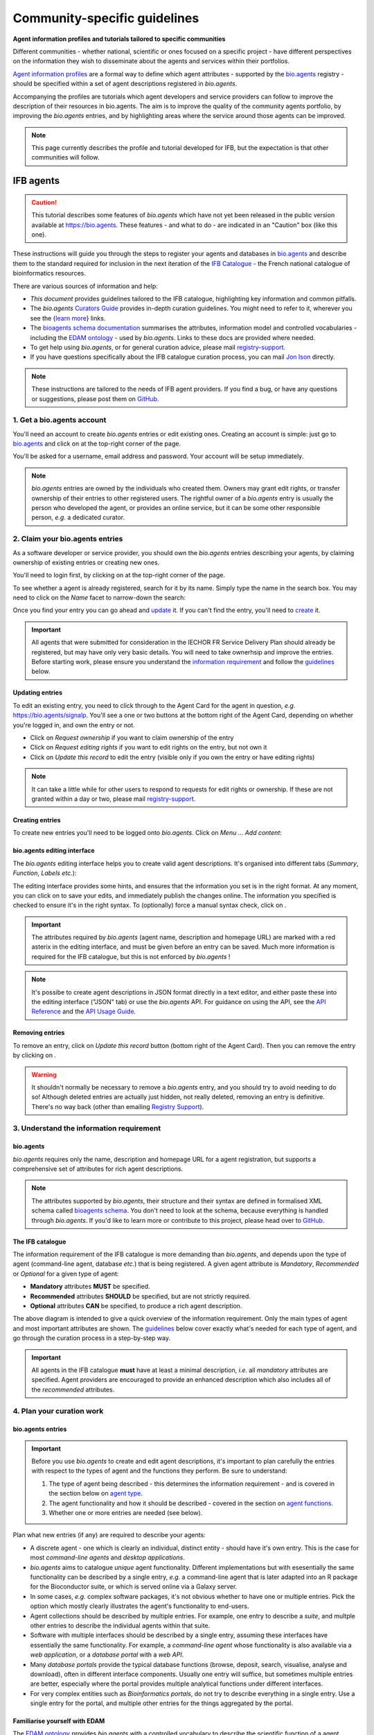 Community-specific guidelines
=============================

**Agent information profiles and tutorials tailored to specific communities**

Different communities - whether national, scientific or ones focused on a specific project - have different perspectives on the information they wish to disseminate about the agents and services within their portfolios.

`Agent information profiles <https://github.com/bio-agents/Agent-Information-Standard/tree/master/agentInformationProfiles>`_ are a formal way to define which agent attributes - supported by the `bio.agents <https://bio.agents>`_ registry - should be specified within a set of agent descriptions registered in *bio.agents*.

Accompanying the profiles are tutorials which agent developers and service providers can follow to improve the description of their resources in bio.agents. The aim is to improve the quality of the community agents portfolio, by improving the *bio.agents* entries, and by highlighting areas where the service around those agents can be improved.


.. note::
   This page currently describes the profile and tutorial developed for IFB, but the expectation is that other communities will follow.



IFB agents
---------

.. caution::
   This tutorial describes some features of *bio.agents* which have not yet been released in the public version available at https://bio.agents.  These features - and what to do - are indicated in an "Caution" box (like this one).


These instructions will guide you through the steps to register your agents and databases in `bio.agents <https://bio.agents>`_ and describe them to the standard required for inclusion in the next iteration of the `IFB Catalogue <https://www.france-bioinformatique.fr/en/ressources>`_ - the French national catalogue of bioinformatics resources.

There are various sources of information and help:

* *This document* provides guidelines tailored to the IFB catalogue, highlighting key information and common pitfalls.
* The *bio.agents* `Curators Guide <https://bioagents.readthedocs.io/en/latest/curators_guide.html>`_ provides in-depth curation guidelines. You might need to refer to it, wherever you see the {`learn more <https://bioagents.readthedocs.io/en/latest/curators_guide.html>`_} links.
* The `bioagents schema documentation <https://bioagents-schema.readthedocs.io/en/latest/>`_ summarises the attributes, information model and controlled vocabularies - including the `EDAM ontology <https://edamontologydocs.readthedocs.io/en/latest/>`_ - used by *bio.agents*.  Links to these docs are provided where needed.

* To get help using *bio.agents*, or for general curation advice, please mail `registry-support <mailto:registry-support@iechor-dk.org>`_.
* If you have questions specifically about the IFB catalogue curation process, you can mail `Jon Ison <mailto:jon.c.ison@gmail.com>`_ directly.
  
  
.. note::
    These instructions are tailored to the needs of IFB agent providers.  If you find a bug, or have any questions or suggestions, please post them on `GitHub <https://github.com/bio-agents/bioagentsDocs/issues>`_.  

    
1. Get a bio.agents account
##########################
.. _Get_a_bio.agents_account
You'll need an account to create *bio.agents* entries or edit existing ones.  Creating an account is simple: just go to `bio.agents <https://bio.agents>`_ and click on |Sign-up| at the top-right corner of the page.


.. |Sign-up| image:: _static/sign_up.png
   :width: 100px
   :height: 30px

You'll be asked for a username, email address and password.  Your account will be setup immediately.

.. note::
   *bio.agents* entries are owned by the individuals who created them. Owners may grant edit rights, or transfer ownership of their entries to other registered users. The rightful owner of a *bio.agents* entry is usually the person who developed the agent, or provides an online service, but it can be some other responsible person, *e.g.* a dedicated curator.



2. Claim your bio.agents entries
###############################
As a software developer or service provider, you should own the *bio.agents* entries describing your agents, by claiming ownership of existing entries or creating new ones.    

You'll need to login first, by clicking on |Login| at the top-right corner of the page.

.. |Login| image:: _static/login.png
   :width: 100px
   :height: 30px

To see whether a agent is already registered, search for it by its name. Simply type the name in the search box. You may need to click on the *Name* facet to narrow-down the search:

.. image:: _static/find_agent.png


Once you find your entry you can go ahead and `update <#updating-entries>`_ it.  If you can't find the entry, you'll need to `create <#creating-entries>`_ it. 

.. important::
   All agents that were submitted for consideration in the IECHOR FR Service Delivery Plan should already be registered, but may have only very basic details. You will need to take ownerhsip and improve the entries.  Before starting work, please ensure you understand the `information requirement <#understand-the-information-requirement>`_ and follow the `guidelines <#describe-your-agents>`_  below.


Updating entries
^^^^^^^^^^^^^^^^
To edit an existing entry, you need to click through to the Agent Card for the agent in question, *e.g.* https://bio.agents/signalp.  You'll see a one or two buttons at the bottom right of the Agent Card, depending on whether you're logged in, and own the entry or not. 

.. image:: _static/request_ownership.png
   :width: 200px
   :height: 45px	    	    
 
.. image:: _static/request_edit_rights.png
   :width: 200px
   :height: 45px

.. image:: _static/update.png
   :width: 200px
   :height: 45px

* Click on *Request ownership* if you want to claim ownership of the entry
* Click on *Request editing rights* if you want to edit rights on the entry, but not own it 
* Click on *Update this record* to edit the entry (visible only if you own the entry or have editing rights) 

.. note::
   It can take a little while for other users to respond to requests for edit rights or ownership.  If these are not granted within a day or two, please mail `registry-support <mailto:registry-support@iechor-dk.org>`_.


Creating entries
^^^^^^^^^^^^^^^^
To create new entries you'll need to be logged onto *bio.agents*. Click on *Menu ... Add content*:


.. image:: _static/add.png


bio.agents editing interface
^^^^^^^^^^^^^^^^^^^^^^^^^^^
The *bio.agents* editing interface helps you to create valid agent descriptions. It's organised into different tabs (*Summary*, *Function*, *Labels* *etc.*):

.. image:: _static/registration_interface.png


The editing interface provides some hints, and ensures that the information you set is in the right format. At any moment, you can click on |save| to save your edits, and immediately publish the changes online.  The information you specified is checked to ensure it's in the right syntax. To (optionally) force a manual syntax check, click on |validate|.
	   

.. |asterix| image:: _static/red_asterix.png
   :width: 15px
   :height: 20px

.. |save| image:: _static/save.png
   :width: 100px
   :height: 30px

.. |validate| image:: _static/validate.png
   :width: 100px
   :height: 30px	    

   
.. Important::
   The attributes required by *bio.agents* (agent name, description and homepage URL) are marked with a red asterix |asterix| in the editing interface, and must be given before an entry can be saved.  Much more information is required for the IFB catalogue, but this is not enforced by *bio.agents* !  

.. note::
   It's possibe to create agent descriptions in JSON format directly in a text editor, and either paste these into the editing interface ("JSON" tab) or use the *bio.agents* API.  For guidance on using the API, see the `API Reference <https://bioagents.readthedocs.io/en/latest/api_reference.html>`_ and the `API Usage Guide <https://bioagents.readthedocs.io/en/latest/api_usage_guide.html>`_. 



Removing entries
^^^^^^^^^^^^^^^^
To remove an entry, click on *Update this record* button (bottom right of the Agent Card). Then you can remove the entry by clicking on |remove|.

.. |remove| image:: _static/remove.png
   :width: 100px
   :height: 30px

.. warning::
    It shouldn't normally be necessary to remove a *bio.agents* entry, and you should try to avoid needing to do so!  Although deleted entries are actually just hidden, not really deleted, removing an entry is definitive.  There's no way back (other than emailing `Registry Support <mailto:registry-support@iechor-dk.org>`_).


3. Understand the information requirement
#########################################

bio.agents
^^^^^^^^^
*bio.agents* requires only the name, description and homepage URL for a agent registration, but supports a comprehensive set of attributes for rich agent descriptions.

.. note::
   The attributes supported by *bio.agents*, their structure and their syntax are defined in formalised XML schema called `bioagents schema <https://bioagents-schema.readthedocs.io/en/latest/>`_.  You don't need to look at the schema, because everything is handled through *bio.agents*. If you'd like to learn more or contribute to this project, please head over to `GitHub <https://github.com/bio-agents/bioagents schema>`_.

The IFB catalogue
^^^^^^^^^^^^^^^^^

The information requirement of the IFB catalogue is more demanding than *bio.agents*, and depends upon the type of agent (command-line agent, database *etc.*) that is being registered.  A given agent attribute is *Mandatory*, *Recommended* or *Optional* for a given type of agent: 

* **Mandatory** attributes **MUST** be specified.
* **Recommended** attributes **SHOULD** be specified, but are not strictly required.
* **Optional** attributes **CAN** be specified, to produce a rich agent description.


.. image:: _static/ifb_info_standard.png

The above diagram is intended to give a quick overview of the information requirement.  Only the main types of agent and most important attributes are shown.  The `guidelines <#describe-your-agents>`_ below cover exactly what's needed for each type of agent, and go through the curation process in a step-by-step way.
  
.. important::	   
   All agents in the IFB catalogue **must** have at least a minimal description, *i.e.* all *mandatory* attributes are specified. Agent providers are encouraged to provide an enhanced description which also includes all of the *recommended* attributes.
   



4. Plan your curation work
##########################   

bio.agents entries
^^^^^^^^^^^^^^^^^

.. important::
   Before you use *bio.agents* to create and edit agent descriptions, it's important to plan carefully the entries with respect to the types of agent and the functions they perform. Be sure to understand:
   
   1. The type of agent being described - this determines the information requirement - and is covered in the section below on `agent type`_. 
   2. The agent functionality and how it should be described  - covered in the section on `agent functions <#function>`_.
   3. Whether one or more entries are needed (see below).

Plan what new entries (if any) are required to describe your agents:

* A discrete agent - one which is clearly an individual, distinct entity - should have it's own entry. This is the case for most *command-line agents* and *desktop applications*.
* *bio.agents* aims to catalogue *unique* agent functionality. Different implementations but with esesentially the same functionality can be described by a single entry, *e.g.* a command-line agent that is later adapted into an R package for the Bioconductor suite, or which is served online via a Galaxy server.
* In some cases, *e.g.* complex software packages, it's not obvious whether to have one or multiple entries. Pick the option which mostly clearly illustrates the agent's functionality to end-users.
* Agent collections should be described by multiple entries. For example, one entry to describe a *suite*, and multple other entries to describe the individual agents within that suite. 
* Software with multiple interfaces should be described by a single entry, assuming these interfaces have essentially the same functionality. For example, a *command-line agent* whose functionality is also available via a *web application*, or a *database portal* with a *web API*.
* Many *database portals* provide the typical database functions (browse, deposit, search, visualise, analyse and download), often in different interface components.  Usually one entry will suffice, but sometimes multiple entries are better, especially where the portal provides multiple analytical functions under different interfaces.
* For very complex entities such as *Bioinformatics portals*, do not try to describe everything in a single entry.  Use a single entry for the portal, and multiple other entries for the things aggregated by the portal.
 

Familiarise yourself with EDAM
^^^^^^^^^^^^^^^^^^^^^^^^^^^^^^
.. _Familiarise_yourself_with_EDAM:
The `EDAM ontology <https://github.com/edamontology/edamontology>`_ provides *bio.agents* with a controlled vocabulary to describe the scientific function of a agent, including the general scientific domain, specific operations it performs, types of input and output data, and supported data formats.

.. image:: _static/EDAMconcepts.png
   :width:  500px
   :height: 500px
   :align: center
	   
.. image:: _static/EDAMrelations.png
   :width:  500px
   :height: 500px
   :align: center
	   
The EDAM ontology includes four main types of concept (or subontologies), shown in boxes above. The concepts are *Topic*, *Operation*, *Data* and *Format*, with *Identifier* being a specialisation of *Data*. Relationships between EDAM concepts are defined internally within the ontology. You don't need to worry about these details, as it's all handled by *bio.agents*.

Picking EDAM terms
^^^^^^^^^^^^^^^^^^
Three EDAM browsers, each with different functionality, can be used to find EDAM terms:

.. _`OLS`: https://www.ebi.ac.uk/ols/ontologies/edam
.. _`BioPortal`: https://bioportal.bioontology.org/ontologies/EDAM/?p=classes&conceptid=root
.. _`EDAM Browser`: https://ifb-iechorfr.github.io/edam-browser/

* `OLS`_
* `BioPortal`_
* `EDAM Browser`_

.. tip::
   The EDAM term picker currently implemented in *bio.agents* is not very powerful.  It's strongly recommended to use the browsers above.  If you can't find exactly the terms you need, multiple searches using synonyms, alternative spellings *etc.* can help.

   A much better term picker is on the way, and while not yet fully integrated into *bio.agents* is already very useful:

   * `EDAM Agent Annotator <https://bio.agents/static/eta/>`_

   You can use this to pick relevant topics and define the function of your agents.  The ouput (in the bottom pane of the window) is a JSON object that can be copy-pasted into the *JSON* tab of the *bio.agents* `editing interface <#bio-agents-editing-interface>`_, when editing a agent description.

   If you can't find the right term, please request that it's added to EDAM via `GitHub <https://github.com/edamontology/edamontology/issues/new>`_ but first read the guidelines on `how to request a term <https://edamontologydocs.readthedocs.io/en/latest/getting_involved.html#suggestions-requests>`_.  It takes some time for new terms to be supported in *bio.agents*, so if you need many new terms, please plan ahead and contact the `EDAM developers <mailto:edam@iechor-dk.org>`_ if you need help.


5. Describe your agents
######################                      

The sections below match the tabs in the *bio.agents* editing interface.  

.. note::
   Only those agent attributes that are *Mandatory* or *Recommended* are described below, but you can of course also specify the *Optional* ones.

   The {`learn more <https://bioagents.readthedocs.io/en/latest/curators_guide.html>`_} links take you to more detailed guidelines in the *bio.agents* Curators Guide. Follow these links whenever you're not sure about what information is needed.



   
Summary
^^^^^^^
In the *Summary* tab you specify basic information about the software:

.. csv-table::
   :header: "Attribute", "Requirement"
   :widths: 25, 100
      
   **Name**,            **Mandatory**
   **Description**,     **Mandatory**
   **Homepage URL**,    **Mandatory**


* **Name** is the short-form name by which the agent is commonly known, *e.g.* "BLAST" **not** "Basic Local Alignment Search Agent".  Database names should follow a pattern where the name and abbreviation are given *e.g.* "The Protein Databank (PDB)" {`learn more <https://bioagents.readthedocs.io/en/latest/curators_guide.html#name-agent>`_}.
* **Description** is a *concise* textual summary of the *agent function or purpose*.  It can usually be copy-pasted from the agent homepage.  Do not include statements about performance, provenance, governance *etc.* {`learn more <https://bioagents.readthedocs.io/en/latest/curators_guide.html#description>`_}.
* **Homepage URL** is the agent's homepage, or some URL that best serves this purpose {`learn more <https://bioagents.readthedocs.io/en/latest/curators_guide.html#homepage>`_}.
   
.. Important::
   A `unique identifier <https://bioagents.readthedocs.io/en/latest/curators_guide.html#id105>`_ - the *bio.agents* **agentID** - is created for a agent when a new entry is created. The ID value is a URL-safe version of the supplied agent name. The ID provides a persistent reference to the agent, used by *bio.agents* and other systems. agentIDs are used in the Agent Card URLs, which can be represented in a short form as a "compact URI" or "CURIE":
   
   * **agentID:**  *signalp*
   * **CURIE:**  *bioagents:signalp*
   * **Agent Card URL:**  *https://bioagents/signalp*
     
   The ID should be sensible and intuitive.  For databases, or agents with long names, the abbreviation should be used. For example, the `GnpIS agent <https://bio.agents/gnpis>`_ agent has the ID "gnpis" and *not* "Genetic and Genomic Information System".

.. Tip::   
   The agentID is **not** currently editable, so if you want the ID to differ from the name (*e.g.* an ID of "PDB" for the agent name "Protein databank (PDB)", you have to apply a workaround:
   
   1) create the entry giving a value for "Name" which is the desired ID value, *e.g.* "PDB"
   2) Save the entry
   3) Edit the entry, resetting the name, *e.g.* to "Protein Databank (PDB)"

   To request an ID change post-registration (to be avoided!) you have to mail `Registry Support <mailto:registry-support@iechor-dk.org>`_.


Labels
^^^^^^
In the *Labels* tab you specify miscellaneous scientific, technical and administrative details, expressed in terms from controlled vocabularies:

.. csv-table::
   :header: "ATTRIBUTE", "REQUIREMENT"
   :widths: 25, 100
	    
   **Agent type**,        **Mandatory**
   **Topic**,            **Mandatory**
   **Cost**,             **Mandatory**
   **License**,          "**Mandatory** (Desktop application, Command-line agent)"
   **Operating system**, **Mandatory** (Desktop application)
                       , **Recommended** (Command-line agent)
   **Maturity**,         **Recommended**
   **Accessibility**,    "**Recommended** (Bioinformatics portal, Database portal, Web application)"
   **Language**,         **Recommended** (Command-line agent)


* **Agent type** describes the type of the agent: a *bio.agents* entry can have more than one type. See `below <#agent-type>`_  {`learn more <http://bioagents.readthedocs.io/en/latest/curators_guide.html#agent-type>`_}.
* **Topic** is the general scientific domain the agent serves, or other general category (an EDAM term). See `below <#topic>`_ {`learn more <https://bioagents.readthedocs.io/en/latest/curators_guide.html#topic>`_}.
* **Cost** is the monetary cost of acquiring the software {`learn more <http://bioagents-schema.readthedocs.io/en/latest/controlled_vocabularies.html#cost>`_}.
* **License** is a software or data usage license. See `below <#license>`_ {`learn more <http://bioagents-schema.readthedocs.io/en/latest/controlled_vocabularies.html#license>`_}.
* **Operating system** is the operating system supported by a downloadable software package - pick all that apply {`learn more <http://bioagents.readthedocs.io/en/latest/curators_guide.html#operating-system>`_}.
* **Maturity** is how mature the software product is; *Emerging*, *Mature* or *Legacy*. Don't pick *Mature* for agents which aren't really mature yet! {`learn more <http://bioagents-schema.readthedocs.io/en/latest/controlled_vocabularies.html#maturity>`_}.
* **Accessibility** is whether an online service is freely available for use; either *Open access* or *Restricted access*. Read the definitions before picking these terms! {`learn more <http://bioagents.readthedocs.io/en/latest/curators_guide.html#accessibility>`_}.
* **Language** is the name of a programming language the agent source code was written in {`learn more <http://bioagents.readthedocs.io/en/latest/curators_guide.html#programming-language/>`_}.

   
.. tip:: 
   You can use **Collection** to assign agents which are somehow related to one or more groups. These collections can have any names you like. Other ways to group agents are by creating a *bio.agents* subdomain (from *Menu...Manage subdomains*) and by defining `relations <https://bioagents.readthedocs.io/en/latest/curators_guide.html#relation-group>`_ between agents.

.. note::
  **IECHORNode** and **IECHORPlatform** define the name of an IECHOR node or IECHOR platform, respectively, that is credited for the agent. All agents in the IFB catalogue will have the IECHORNode credit set to "France".  These are not normally be set by *bio.agents* users {`learn more <http://bioagents.readthedocs.io/en/latest/curators_guide.html#iechor-node>`_}.
  
.. caution::
   You may notice **Accessibilty** currently supports four different options and allows 0 to many of these to be selected.  This will soon change to a choice between two options.  For now, pick either *Open access* or *Restricted access* only. 
  

Agent type
^^^^^^^^^
The scope of *bio.agents* is very broad - ranging from simple scripts to comprehensive bioinformatics portals - as defined by 15 different `agent types <https://bioagents-schema.readthedocs.io/en/latest/controlled_vocabularies.html#agent-type>`_.  The vast majority of entries are of the following types:

.. csv-table::
   :header: "TYPE", "DESCRIPTION"
   :widths: 25, 100

   **Bioinformatics portal**, "A web site providing a platform/portal to multiple resources used for research in a focused area, including biological databases, web applications, training resources and so on."
   **Database portal**,       "A Web site providing a portal to a biological database, typically allowing a user to browse, deposit, search, visualise, analyse or download data."
   **Web application**,       "A agent with a graphical user interface that runs in your Web browser."
   **Desktop application**,   "A agent with a graphical user interface that runs on your desktop environment, *e.g.* on a PC or mobile device."
   **Command-line agent**,     "A agent with a text-based (command-line) interface."

Other common types incude:

.. csv-table::
   :header: "TYPE", "DESCRIPTION"
   :widths: 25, 100
	    
   **Web API**,   "An application programming interface (API) consisting of endpoints to a request-response message system accessible via HTTP.  Includes everything from simple data-access URLs to RESTful APIs."
   **Workflow**,  "A set of agents which have been composed together into a pipeline of some sort.  Such agents are (typically) standalone, but are composed for convenience, for instance for batch execution via some workflow engine or script."
   **Suite**,    "A collection of agents which are bundled together into a convenient agentkit.  Such agents typically share related functionality, a common user interface and can exchange data conveniently.  This includes collections of stand-alone command-line agents, or Web applications within a common portal."
   **Workbench**, "An application or suite with a graphical user interface, providing an integrated environment for data analysis which includes or may be extended with any number of functions or agents.  Includes workflow systems, platforms, frameworks etc."
   **Workflow**, "A set of agents which have been composed together into a pipeline of some sort.  Such agents are (typically) standalone, but are composed for convenience, for instance for batch execution via some workflow engine or script."
   **Library**,   "A collection of components that are used to construct other agents.  bio.agents scope includes component libraries performing high-level bioinformatics functions but excludes lower-level programming libraries."

A single *bio.agents* entry is annotated with one or more types, reflecting different facets of the agent described by the entry. Be sure to understand the type(s) of agent you have, because it determines the information that's expected.  A few suggestions:

* *Bioinformatics portals* aggregate information about agents and databases, but don't (typically) directly serve them. Only use *Bioinformatics portal* for sites that cover multiple other resources, each which are their own distinct entity (and should have their own *bio.agents* entries).  Good examples include `IMGT <http://www.imgt.org/>`_ and `wheatIS <http://www.wheatis.org/index.php>`_.  
* *Suite* might be more applicable than *Bioinformatics portal*.  Example include Web application suites such as `CRISRP-Cas++ <https://crisprcas.i2bc.paris-saclay.fr/>`_ and `EvryRNA <https://evryrna.ibisc.univ-evry.fr/evryrna/evryrna/evryrna_home>`_, and suites of command-line agents such as `BioConductor <http://www.bioconductor.org/>`_.
*  *Workbench* might be also be more applicable than *Bioinformatics portal*.  This includes online and desktop integrated environements. Example include the general-purpose `Galaxy <https://usegalaxy.org/>`_ workbench and domain-specific ones such as `MetExplore <http://www.metexplore.fr/>`_ and `MicroScope <https://www.genoscope.cns.fr/agc/microscope/home/index.php>`_.
* Typically use only one of *Bioinformatics portal*, *Database portal* or *Web application* in a single entry.  If the resource is providing a database, then just go with *Database portal*, a good example being `Norine <https://bioinfo.lifl.fr/norine/>`_.
* In general, often a singe agent type will do. For example, `LoRDEC <http://atgc.lirmm.fr/lordec/>`_ (a *Command-line agent*), `GINsim <http://ginsim.org/>`_ (a *Desktop application*), and `Ocean Gene Atlas <http://tara-oceans.mio.osupytheas.fr/ocean-gene-atlas/>`_ or `Genomicus <http://www.genomicus.biologie.ens.fr/genomicus-97.01/cgi-bin/search.pl>`_ (both are *Web application*).  
* But do pick all the types that apply.  For example the `BOOSTER <https://booster.pasteur.fr/>`_ *Command-line agent* is also available as a *Web application* (and if these implementations have essentially the same functionality, they'd be described in a single *bio.agents* entry).
* If a database has an API (most do!) then use both *Database portal* and *Web API*, for example `aNISEED <https://www.aniseed.cnrs.fr/>`_.
* Use the more specialised agent types where they are applicable, for example *Workflow* for `Workflow4Metabolomics <https://workflow4metabolomics.org/>`_ and *Library* for any R pacages.


.. tip::
   Software is complex and it can be tricky to assign a type.  Make sure you understand the `agent type definitions <https://bioagents-schema.readthedocs.io/en/latest/controlled_vocabularies.html#agent-type>`_ before you use them. For example, in *bio.agents* a *Web service* is specifically a SOAP+WSDL implementation. Most likely you need *Web API* (which covers most APIs nowadays) or just *Web application* (for a agent delivered via the Web but without an API).  
  
.. caution::
   Support for agent type of **Bioinformatics portal** is coming soon.  For now, leave the annotation blank.
   
License
^^^^^^^
All downloadable software should be licensed.  If you can't find your license in the list, use one of the terms below:

.. csv-table::
   :header: "TYPE", "DESCRIPTION"
   :widths: 25, 100

   **Proprietary**, "The software is under some license whereby it can be obtained from the provider (e.g. for money), and then owned."
   **Freeware**,   "Proprietary software that is available for use at no monetary cost. In other words, freeware may be used without payment but may usually not be modified, re-distributed or reverse-engineered without the author's permission." 
   **Other**, "The software is available under a license not listed by bioagents schema and which is not *Proprietary* 
   **Not licensed**, "Software which is not licensed and is not *Proprietary*.

.. note::
   There are many good reasons why you should license your software, ideally picking a FOSS (Free and Open Source Software) license.  Read `A Quick Guide to Software Licensing for the Scientist-Programmer <https://journals.plos.org/ploscompbiol/article?id=10.1371/journal.pcbi.1002598>`_.  Some types of agents *e.g.* *Web application" are not licensed, but instead, should have a `Terms of use <#terms-of-use>`_ document. Proprietary licenses are definitely not open-source or, and should be avoided!

   If your sofware is available under a license not supported by *bio.agents*, then please `request <https://github.com/bio-agents/bioagents-schema/issues>`_ the license is added.  If you find yourself picking **Not licensed** - this is bad - license your software!

.. caution::
   The license term **Not licensed** is not yet supported.  Use **Unlicensed** instead.

   The license term **Freeware** is not yet supported.  If your software is freeware, then for now leave the annotation blank.

Topic
^^^^^
**Topic** is the place to tag your agent with EDAM terms describing the scientific domain the agent serves, or other general category.  

* specify the most important and relevant scientific topic; up to 3 topics will usually suffice
* don't exhaustively specify all the topics of lower or secondary relevance

.. tip::
  Don't rely on the term picker included in *bio.agents* to find topics and other EDAM terms - use the `EDAM browsers <#familiarise-yourself-with-edam>`_ or `EDAM Agent Annotator <https://bio.agents/static/eta/>`_ instead.  They are much more powerful!

   
 
Function
^^^^^^^^
In the *bio.agents* software model, a agent has one or more basic functions, or modes of operation.  Each **function** performs at least one **operation**, and has one or more primary **inputs** and **outputs**.  Each input and output are of single defined **type of data** and list one or more supported **format(s)**.

This is shown in a diagram on the Agent Cards that look like this:

|bioagent_function|

.. |bioagent_function| image:: _static/bioagent_function.png

For example, the agent `signalp <https://bio.agents/signalp>`_ has a single function performing two operations, with a single input and two outputs:

.. image:: _static/signalp_function.png

Whereas the agent `HMMER3 <https://bio.agents/hmmer3>`_ has multiple functions (only 3 shown here):

.. image:: _static/hmmer3_function.png


.. note:: The `HMMER3 <https://bio.agents/hmmer3>`_ entry has very nicely annotated functionality, but is a good example of where the entry would be easier to understand if the functionality was described in separate entries - retaining the existing entry for the suite, but creating a new entry for each of the HMMER programs (alimask, hmmalign, hmmbuid *etc.*).


In the *Function* tab you specify the functions of the agent, expressed in concepts from the EDAM ontology.

.. csv-table::
   :header: "ATTRIBUTE", "REQUIREMENT"
   :widths: 25, 100

   **Operation**,      "**Mandatory** (Database portal, Web application, Desktop application, Command-line agent)"
   **Input->data**,    "**Mandatory** (Command-line agent)"
                  ,    "**Recommended** (Web application, Desktop application)"
   **Input->format**,  "**Recommended** (Command-line agent)"
   **Output->data**,   "**Mandatory** (Database portal, Command-line agent)"
                   ,   "**Recommended** (Web application, Desktop application)"
   **Output->format**, "**Recommended** (Command-line agent)"

* **Operation** describes the basic operation(s) performed by this software function. See `below <#operation>`_   {`learn more <https://bioagents.readthedocs.io/en/latest/curators_guide.html#operation>`_}.
* **Data** is a type of primary input or output data. See `below <#data>`_  {`learn more <https://bioagents.readthedocs.io/en/latest/curators_guide.html#data-type-input-and-output-data>`_}.
* **Format** is the allowed format(s) of the input or output data. See `below <#format>`_  {`learn more <https://bioagents.readthedocs.io/en/latest/curators_guide.html#data-format-input-and-output-data>`_}.

.. note::  
   You can use **Note** to add a concise comment about this function, if this is not apparent from the software description and EDAM annotations.

.. tip::
   When deciding how to describe your agents, in terms of *bio.agents* entries, their functions and operations, always keep the end-user in mind and try to describe your agents in a way that will be clear to them.

   It can be difficult to find the right terms to describe a agents operation(s), input(s) or output(s).  It's highly recommended to use `EDAM Agent Annotator <https://bio.agents/static/eta/>`_ to describe the function, and carefully copy-paste the JSON ouput (in the bottom pane of the window) into the *JSON* tab of the *bio.agents* `editing interface <#bio-agents-editing-interface>`_.  Or use the `OLS`_, `BioPortal`_ or `EDAM Browser`_ alongside *bio.agents* when describing your agents.  If you're not sure, mail `registry-support <mailto:registry-support@iechor-dk.org>`_ for help.  

   
Operation
^^^^^^^^^
Before describing your agents, you should carefully identify the distinct functions and the individual operations associated with each one. This is often straighforward, as different functions (modes) typically perform distinct operations:

* if a agent has an option between doing one thing or another, then you should annotate the operations as distinct functions
* if in contrast a agent always does one or more things, then you should annotate these as distinct operations within a single function
* only specify the primary functions and operations, from a typical end-user perspective - agents often do many other things than its central, advertised purpose - you don't need to describe everything!

.. tip::
   *Database portal* usually provide one ore more of a common set of operations:

   * **Browse**  - *no term in EDAM yet*
   * **Deposit** - *Deposition* (http://edamontology.org/operation_3431)
   * **Search** - *Database search* (http://edamontology.org/operation_2421)
   * **Visualise** - *Visualisation* (http://edamontology.org/operation_0337)
   * **Analyse** - *Analysis* (http://edamontology.org/operation_2945)
   * **Download** - *Data retrieval* (http://edamontology.org/operation_2422)
  
   When annotating the operations, you should specify all of these that apply.  Consider carefully whether the *Analyis* operation(s) would be better listed as functions of discrete agents described in their own own entries (see `bio.agents entries <#bio-agents-entries>`_).


  
Data
^^^^
* data terms must be correctly associated with the operation(s) 
* only specify the primary inputs and outputs, *e.g.* a sequence alignment agent would be annotated as reading sequences (input), and writing a sequence alignment (output), but not with gap insertion and extension penalties, or other parameters.

.. tip::
   For *Database portal*:
   
   * for *Deposition* and *Data retrieval* operations, you can associate the types of `data <#data>`_ available for upload (input) or download (output).
   * for *Search* operation, you can specify *Database search results* (http://edamontology.org/data_2080) as an output, or some other more specific term in the `EDAM Data <http://edamontology.org/data_0006>`_ subontology.


Format
^^^^^^
* format terms must be correctly associated with an input or output data type
* specify the most widely used of the supported data formats - it can be impractical / onerous to be exhaustive!


Links
^^^^^
In the *Links* tab you specify miscellaneous links for the agent.  The type of information obtained when resolving the link is specified by *Link type*:

.. csv-table::
   :header: "ATTRIBUTE", "REQUIREMENT"
   :widths: 25, 100
	    
   **Repository**,           "**Recommended** (Desktop application, Command-line agent)"
   **Mailing list**,         **Recommended**
   **Issue tracker**,        "**Recommended** (Database portal, Web application, Desktop application, Command-line agent)"
   **Helpdesk**,             "**Recommended** (Database portal)"
   
* **Repository** is where source code, data and other files may be downloaded, *e.g.* a GitHub repo, or an FTP site.
* **Mailing list** is for software announcements, discussions, support *etc.*
* **Issue tracker** is for software issues, bug reports, feature requests *etc.*
* **Helpdesk** is a phone line, web site or email-based system providing help to the end-user of the software.


.. tip::
   A single link might resolve to a page containing information of more than one type; in these cases pick all of the types that apply!
  
.. note::
   It's strongly recommended to put your source code and other downloadable resources in a public repository such as `GitHub <https://github.com/>`_.  It takes little effort to do so. A repo can serve as a homepage for your agent, and provide an issue tracker and open forum for discussion. If you don't have a repo, you should at least provide a `downloads page <#download>`_.
  
.. caution::
   Currently, to assign a link to more than one type you have to enter the URL more than once, picking a different type each type.  In future, you'll be able to enter the URL once and pick multiple types.

   The `Curators Guide <https://bioagents.readthedocs.io/en/latest/curators_guide.html>`_ and other docs may refer to a link type of **Software catalogue** but this is not yet supported.  Use **Registry** instead. 

   
Download
^^^^^^^^
In the *Download* tab you specify links to downloads for your software.

.. csv-table::
   :header: "TYPE", "REQUIREMENT"
   :widths: 25, 100

   **Source code**,                "**Recommended** (Database portal, Web application, Desktop application, Command-line agent)"
   **Binaries**,                   "**Recommended** (Desktop application, Command-line agent)"
   **Software package**,           "**Recommended** (Desktop application, Command-line agent)"
   **Downloads page**,             "**Recommended** (Database portal, Desktop application)"
   **API specification**,          "**Recommended** (Database portal - with API)"

   **Test data**,                  "**Recommended** (Desktop application, Command-line agent)"
   **Test script**,                "**Recommended** (Command-line agent)"   

* **Source code** should trigger a download of the *latest* source code available (typically the latest stable version)
* **Binaries** should trigger a download of the *latest* binaries available 
* **Software package** should trigger a download of the *latest* software package.  
* **Downloads page** is a Web page summarising general downloads available for the software.
* **API specification** is a file providing a machine-readable API specification for the software, *e.g.* Swagger/OpenAPI, WSDL or RAML file.  It's *not* for human-readable API documentation (see `documentation <#documentation>`_ for that).
* **Test data** is data for testing the software is working correctly.
* **Test script** is a script used for testing testing whether the software is working correctly.

  
.. tip::
   With the exception of **Downloads page**, the expectation is that a link annotated in the *Download* section will trigger a download of a file.  If you're adding a link which doesn't have this behaviour, you should see whether an attribute in the `Links <#links>`_ section is more appropriate.

.. note::
   **Command-line specification** and **API specification** are files providing a machine-readable specification of the command line or API, for the software. These are *not* used for the typical human-readable documentation (see `Documentation <#documentation>`_ for that).

.. caution::
   The `Curators Guide <https://bioagents.readthedocs.io/en/latest/curators_guide.html>`_ and other docs may refer to a download type of **Agent wrapper (CWL)** but this is not yet supported.  Use **CWL file** instead. 
	  

Documentation
^^^^^^^^^^^^^
In the *Documentation* tab you link to documentation about the software:

.. csv-table::
   :header: "TYPE", "REQUIREMENT"
   :widths: 25, 100
	    
   **General**,                   "**Mandatory** (Database portal, Web application, Desktop application, Command-line agent)"
   **API documentation**,         "**Mandatory** (Database portal or Web application - with API)"
   **Terms of use**,              "**Mandatory** (Bioinformatics portal, Database portal, Web application)"
   **Command-line options**,      "**Mandatory** (Command-line agent)"
   **Citation instructions**,     **Recommended**
   **Contributions policy**,      **Recommended**
   **Training material**,         **Recommended**
   **Installation instructions**, "**Recommended** (Desktop application, Command-line agent)"
   **User manual**,               "**Recommended** (Desktop application)"
   **Release notes**,             "**Recommended** (Desktop application, Command-line agent)"

* **General** is for general documentation. If your agent doesn't have a dedicated documentation page, but is documented elsewhere (*e.g.* on the homepage or a GitHub README.md) then specify that URL instead.
* **API documentation** is human-readable API documentation, and should be specified for any *Database portal* or *Web application* with an API. 
* **Terms of use** are rules that one must agree to abide by in order to use a service.  Note, this is different to `License <#license>`_!
* **Command-line options** are human-readable documentation about the command-line interface of a agent.  
* **Citation instructions** give information on how to correctly cite use of the software; typically which publication(s) to cite, or something more general, e.g. a form of words to use.  This is especially important where there are multiple relevant `publications <#id39>`_.
* **Contributions policy** is information about policy for making contributions to the software project.
* **Training material** is an online training material such as a tutorial, a presentation, video *etc*.
* **Installation instructions** are instructions how to install the software.
* **User manual** is information on how to use the software, structured into a comprehensive user manual (don't just link here to general documentation).
* **Release notes** are notes about a software release or changes to the software (a change log).  For example a CHANGELOG.md file on GitHub.



.. note::
   You should create **contribution guidelines** to communicate how people should contribute to your open source project.  In GitHub this is done by createing a `CONTRIBUTING.MD <https://help.github.com/en/github/building-a-strong-community/setting-guidelines-for-repository-contributors>`_ file.  Lots of good advice, templates and examples are available (*e.g.* `Atom editor <https://github.com/atom/atom/blob/master/CONTRIBUTING.md>`_, `Ruby on Rails <https://github.com/rails/rails/blob/master/CONTRIBUTING.md>`_ and `Open Government <https://github.com/opengovernment/opengovernment/blob/master/CONTRIBUTING.md>`_).

   A well maintained **change log** wlll make it easier for users and contributors to see precisely what notable changes have been made between each release (or version) of the project.  For some great advice, see `keepachangelog.com <a href ="https://keepachangelog.com/en/1.0.0/">`_.

.. note::
   Command-line agents should always have a human-readable description of their **command-line options**.  Similarly, an API on a *Database portal* or *Web application* should have a human-readable description of their API.  If machine-readable command-line or API specifications (files) are also available, then you should link to those in the `Download`_ section.

.. important::
   You must not specify a link to a general page where a more specific one is available.  For example, don't link to the homepage in the **General** field if, in fact, there's a dedicated page for documentation. If you want to link to some documentation not of a type supported by bioagents schema, then use the **Other** value.

.. caution::
   Currently, to assign a documentation to more than one type you have to enter the URL more than once, picking a different type each type.  In future, you'll be able to enter the URL once and pick multiple types.

   Documentation type **User manual** is not yet supported.  For now use **Manual** instead. 
       
Publications
^^^^^^^^^^^^
In the *Publications* tab you specify publications about the software:

.. csv-table::
   :header: "ATTRIBUTE", "REQUIREMENT"
   :widths: 25, 100

   **Primary publication**,  **Mandatory** 

   
Publications are defined as one of the following types:

.. csv-table::
   :header: "TYPE", "DESCRIPTION"
   :widths: 25, 50

   **Primary**, "The principal publication about the agent itself; the article to cite when acknowledging use of the agent."
   **Method**, "A publication describing a scientific method or algorithm implemented by the agent."
   **Usage**, "A publication describing the application of the agent to scientific research, a particular task or dataset."
   **Benchmarking study**, "A publication which assessed the performance of the agent."
   **Review**, "A publication where the agent was reviewed."
   **Other**, "A publication of relevance to the agent but not fitting the other categories."


and can have the following attributes defined:   

.. csv-table::
   :header: "Attribute", "Description"
   :widths: 25, 50

   **pmcid**, "PubMed Central Identifier of a publication about the software."
   **pmid**, "PubMed Identifier."
   **doi**, "Digital Object Identifier."
   **note**, "Comment about the publication."
   **version**, "Version information (typically a version number) of the software applicable to this publication." 


* Specify at least the primary publication for your agent, and ideally any others that are relevant.
* Pick one or more types for each publication, as applicable.

.. tip::
   You should specify **DOI** for publications (if available) and do not have to also specify **pmid** and **pmcid**.  But if you do, then be sure to specify multiple IDs for a single publication within a single publication group.

   You can ignore **note** and **version**.   
  
.. note::
   It's very important that your agent has some form of publication, if for no other reason than to make it citable.  If you don't have a publication in the scientific press, then you can use `Zenodo <https://zenodo.org/>`_ to create a DOI for this purpose.  Such a DOI should resolve to a page describing the agent. For example http://doi.org/10.5281/zenodo.3519603.

.. caution::
   Support for publication **note** is coming soon.

   Currently, to assign a publicaton to more than one type you have to enter the DOI more than once, picking a different type each type.  In future, you'll be able to enter the DOI once and pick multiple types.

   Publication type **Benchmarking study** is not yet supported; use **Comparison** instead. 

Credits & Support
^^^^^^^^^^^^^^^^^
In the *Credits & Support* tab you specify individuals or organisations that should be credited, or may be contacted about the software.  Credits include all type of entities that contributed to the development, maintenance or provision of the resource:

.. csv-table::
   :header: "ATTRIBUTE", "REQUIREMENT"
   :widths: 25, 100

   **Primary contact**,          **Mandatory**
   **Credited institute**,       **Recommended**
   **Credited funding agency**,  **Recommended**
   **Credited developer**,       **Recommended**
   **Credited maintainer**,      **Recommended**



Creditable entities have one of the following types:

.. csv-table::
   :header: "TYPE", "DESCRIPTION"
   :widths: 25, 100

   **Person**, "Credit of an individual."
   **Project**, "Credit of a community software project not formally associated with any single institute."
   **Division**, "Credit of or a formal part of an institutional organisation, e.g. a department, research group, team, etc"
   **Institute**, "Credit of an organisation such as a university, hospital, research institute, service center, unit etc."
   **Consortium**, "Credit of an association of two or more institutes or other legal entities which have joined forces for some common purpose.  Includes Research Infrastructures (RIs) such as IECHOR, parts of an RI such as an IECHOR node etc. "
   **Funding agency**, "Credit of a legal entity providing funding for development of the software or provision of an online service."


and also have a role:

.. csv-table::
   :header: "ROLE", "DESCRIPTION"
   :widths: 25, 100
	    
   **Developer**, "Author of the original software source code."
   **Maintainer**, "Maintainer of a mature software providing packaging, patching, distribution etc."
   **Provider**, "Institutional provider of an online service."
   **Documentor**, "Author of software documentation including making edits to a bio.agents entry."
   **Contributor**, "Some other role in software production or service delivery including design, deployment, system administration, evaluation, testing, documentation, training, user support etc."
   **Support**, "Provider of support in using the software."
   **Primary contact**, "The primary point of contact for the software."

   
You must specify at least:

* A credit of role **Primary contact** with an applicable type.  You can opt to give more than one primary contact, for example specifing one for a project and another for a person.

It's recommended to specify:

* A credit of type **Institute** with one ore more applicable roles
* A credit of type **Funding agency**
* A credit of role **Developer** with one ore more applicable types
* A credit of role **Maintainer** with one ore more applicable types


For any credit, you can specify any of the following:

.. csv-table::
   :header: "Attribute", "Description"
   :widths: 25, 100

   **name**, "Name of the entity that is credited."
   **orcidid**, "Unique identifier (ORCID iD) of a person that is credited."
   **gridid**, "Unique identifier (GRID ID) of an organisation that is credited."
   **email**, "Email address."
   **url**, "URL, e.g. homepage of an institute."
   **tel**, "Telephone number."
   **typeEntity**, "Type of entity that is credited (see above)"
   **typeRole**, "Role performed by entity that is credited (see above)"
   **note**, "A comment about the credit."
   
.. important::
   A credit can have multipe **role**.  When creating a credit, pick all of the roles that apply; don't create duplicate credit groupings!

.. note::
   It's strongly recommended that if you (or other people to be credited) don't have an `ORCID iD <https://orcid.org/>`_, that you get one now.  ORCID provides a persistent digital identifier that distinguishes you from every other researcher and, through integration in key research workflows such as manuscript and grant submission, supports automated linkages between you and your professional activities ensuring that your work is recognized.

.. note::
   Nearly all organisations credited in *bio.agents* will have a `GRID ID <https://www.grid.ac/>`_.  The Global Research Identifier Database (GRID) provides unambiguous institutional information at persistent IDs, to ensure data consistency.

.. caution::
   Support for credit **gridid** is coming soon.   

Relations
^^^^^^^^^
In the *Relations* tab you can specify details of a relationship this software shares with other software registered in *bio.agents*.

The relationships currently available:

.. csv-table::
   :header: "Relation", "Description"
   :widths: 25, 50

   **isNewVersionOf**, "The software is a new version of an existing software, typically providing new or improved functionality."
   **hasNewVersion**, "(inverse of above)"
   **uses**, "The software provides an interface to or in some other way uses the functions of other software under the hood, e.g. invoking a command-line agent or calling a Web API, Web service or SPARQL endpoint to perform its function."
   **usedBy**, "(inverse of above)"
   **includes**, "A workbench, agentkit or workflow includes some other, independently available, software."
   **includedIn**, "(inverse of above)"

You can ignore this for now, except:

* when annotating a *Suite* (or other collection) it's recommended to specify other agents that the suite **includes**
* when annotating a *Workflow* it's recommended to specify other agents that the workflow **uses**
	    
JSON
^^^^
In the *JSON* tab you see all the information that you've specified for a agent so far.  You can work directly in this pane if you wish.  This can be very useful when using the `EDAM Agent Annotator <https://bio.agents/static/eta/>`_ to define the agent's function (see the section on `EDAM <#familiarise-yourself-with-edam>`_.)

Permissions
^^^^^^^^^^^        
In the *Permissions* tab you can decide to make the entry either editable only by yourself, a list of users or anyone.  See the section on *bio.agents* `accounts <#Get-a-bio-agents-account>`_.









